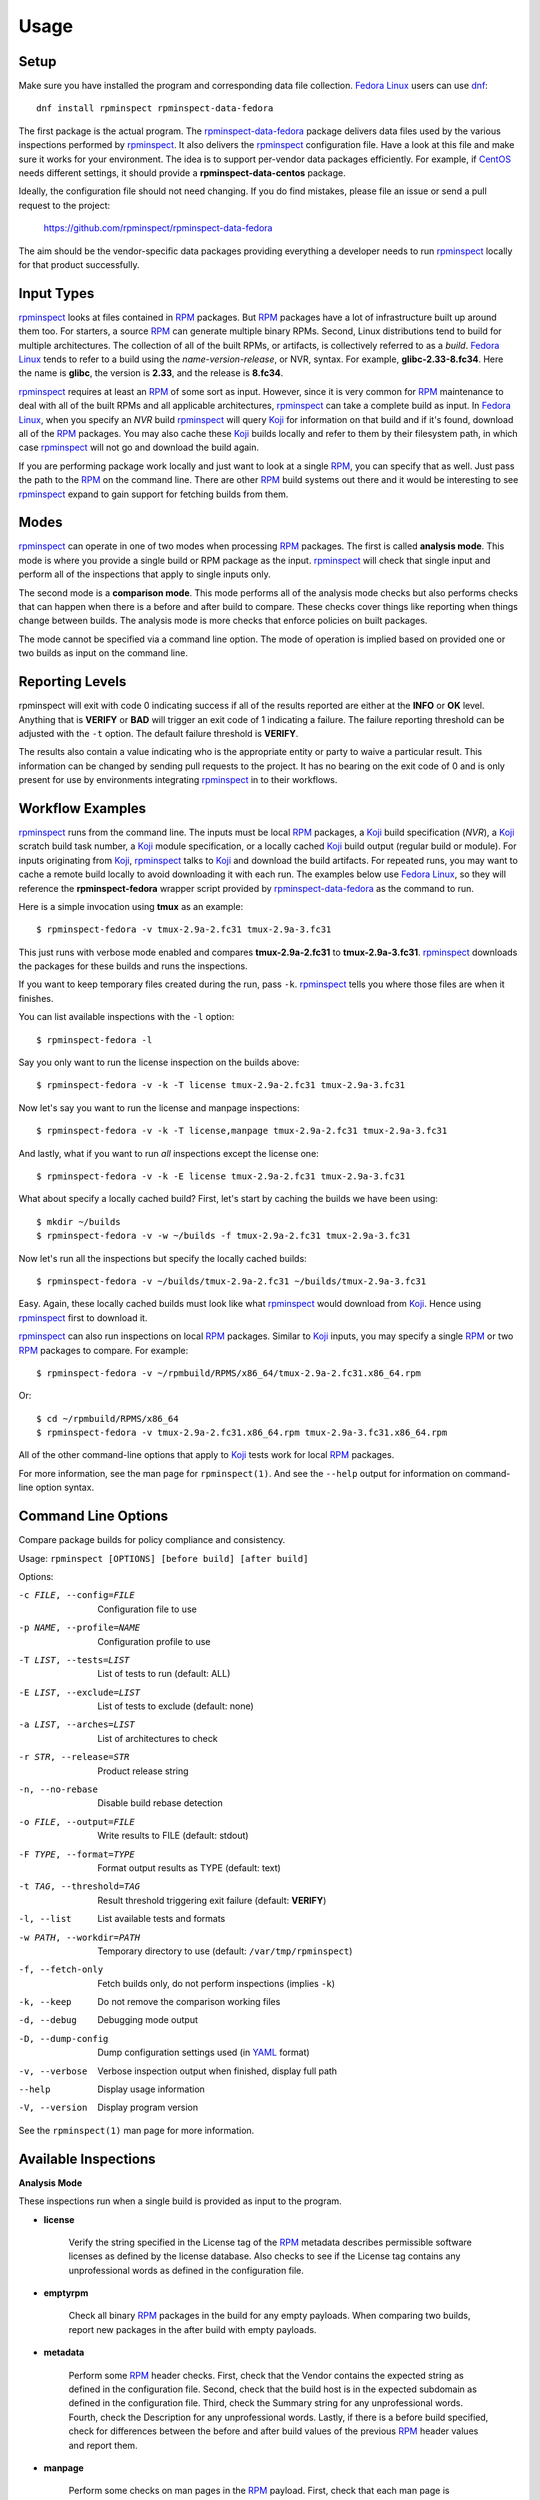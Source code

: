 Usage
=====

Setup
-----

Make sure you have installed the program and corresponding data file
collection.  `Fedora Linux <https://getfedora.org>`_ users can use
dnf_::

    dnf install rpminspect rpminspect-data-fedora

The first package is the actual program.  The rpminspect-data-fedora_
package delivers data files used by the various inspections performed
by rpminspect_.  It also delivers the rpminspect_ configuration file.
Have a look at this file and make sure it works for your environment.
The idea is to support per-vendor data packages efficiently.  For
example, if CentOS_ needs different settings, it should provide a
**rpminspect-data-centos** package.

Ideally, the configuration file should not need changing.  If you do
find mistakes, please file an issue or send a pull request to the
project:

    https://github.com/rpminspect/rpminspect-data-fedora

The aim should be the vendor-specific data packages providing
everything a developer needs to run rpminspect_ locally for that
product successfully.


Input Types
-----------

rpminspect_ looks at files contained in RPM_ packages.  But RPM_
packages have a lot of infrastructure built up around them too.  For
starters, a source RPM_ can generate multiple binary RPMs.  Second,
Linux distributions tend to build for multiple architectures.  The
collection of all of the built RPMs, or artifacts, is collectively
referred to as a *build*.  `Fedora Linux <https://getfedora.org>`_
tends to refer to a build using the *name-version-release*, or NVR,
syntax.  For example, **glibc-2.33-8.fc34**.  Here the name is
**glibc**, the version is **2.33**, and the release is **8.fc34**.

rpminspect_ requires at least an RPM_ of some sort as input.  However,
since it is very common for RPM_ maintenance to deal with all of the
built RPMs and all applicable architectures, rpminspect_ can take a
complete build as input.  In `Fedora Linux <https://getfedora.org>`_,
when you specify an *NVR* build rpminspect_ will query Koji_ for
information on that build and if it's found, download all of the RPM_
packages.  You may also cache these Koji_ builds locally and refer to
them by their filesystem path, in which case rpminspect_ will not go
and download the build again.

If you are performing package work locally and just want to look at a
single RPM_, you can specify that as well.  Just pass the path to the
RPM_ on the command line.  There are other RPM_ build systems out
there and it would be interesting to see rpminspect_ expand to gain
support for fetching builds from them.


Modes
-----

rpminspect_ can operate in one of two modes when processing RPM_
packages.  The first is called **analysis mode**.  This mode is where
you provide a single build or RPM package as the input.  rpminspect_
will check that single input and perform all of the inspections that
apply to single inputs only.

The second mode is a **comparison mode**.  This mode performs all of
the analysis mode checks but also performs checks that can happen when
there is a before and after build to compare.  These checks cover
things like reporting when things change between builds.  The analysis
mode is more checks that enforce policies on built packages.

The mode cannot be specified via a command line option.  The mode of
operation is implied based on provided one or two builds as input on
the command line.


Reporting Levels
----------------

rpminspect will exit with code 0 indicating success if all of the
results reported are either at the **INFO** or **OK** level.  Anything
that is **VERIFY** or **BAD** will trigger an exit code of 1
indicating a failure.  The failure reporting threshold can be adjusted
with the ``-t`` option.  The default failure threshold is **VERIFY**.

The results also contain a value indicating who is the appropriate
entity or party to waive a particular result.  This information can be
changed by sending pull requests to the project.  It has no bearing on
the exit code of 0 and is only present for use by environments
integrating rpminspect_ in to their workflows.


Workflow Examples
-----------------

rpminspect_ runs from the command line.  The inputs must be local RPM_
packages, a Koji_ build specification (*NVR*), a Koji_ scratch build
task number, a Koji_ module specification, or a locally cached Koji_
build output (regular build or module).  For inputs originating from
Koji_, rpminspect_ talks to Koji_ and download the build artifacts.
For repeated runs, you may want to cache a remote build locally to
avoid downloading it with each run.  The examples below use `Fedora
Linux <https://getfedora.org>`_, so they will reference the
**rpminspect-fedora** wrapper script provided by
rpminspect-data-fedora_ as the command to run.

Here is a simple invocation using **tmux** as an example::

    $ rpminspect-fedora -v tmux-2.9a-2.fc31 tmux-2.9a-3.fc31

This just runs with verbose mode enabled and compares
**tmux-2.9a-2.fc31** to **tmux-2.9a-3.fc31**.  rpminspect_ downloads
the packages for these builds and runs the inspections.

If you want to keep temporary files created during the run, pass
``-k``.  rpminspect_ tells you where those files are when it finishes.

You can list available inspections with the ``-l`` option::

    $ rpminspect-fedora -l

Say you only want to run the license inspection on the builds above::

    $ rpminspect-fedora -v -k -T license tmux-2.9a-2.fc31 tmux-2.9a-3.fc31

Now let's say you want to run the license and manpage inspections::

    $ rpminspect-fedora -v -k -T license,manpage tmux-2.9a-2.fc31 tmux-2.9a-3.fc31

And lastly, what if you want to run *all* inspections except the
license one::

    $ rpminspect-fedora -v -k -E license tmux-2.9a-2.fc31 tmux-2.9a-3.fc31

What about specify a locally cached build?  First, let's start by
caching the builds we have been using::

    $ mkdir ~/builds
    $ rpminspect-fedora -v -w ~/builds -f tmux-2.9a-2.fc31 tmux-2.9a-3.fc31

Now let's run all the inspections but specify the locally cached
builds::

    $ rpminspect-fedora -v ~/builds/tmux-2.9a-2.fc31 ~/builds/tmux-2.9a-3.fc31

Easy.  Again, these locally cached builds must look like what
rpminspect_ would download from Koji_.  Hence using rpminspect_ first
to download it.

rpminspect_ can also run inspections on local RPM_ packages.  Similar
to Koji_ inputs, you may specify a single RPM_ or two RPM_ packages to
compare.  For example::

    $ rpminspect-fedora -v ~/rpmbuild/RPMS/x86_64/tmux-2.9a-2.fc31.x86_64.rpm

Or::

    $ cd ~/rpmbuild/RPMS/x86_64
    $ rpminspect-fedora -v tmux-2.9a-2.fc31.x86_64.rpm tmux-2.9a-3.fc31.x86_64.rpm

All of the other command-line options that apply to Koji_ tests work for
local RPM_ packages.

For more information, see the man page for ``rpminspect(1)``.  And see
the ``--help`` output for information on command-line option syntax.


Command Line Options
--------------------

Compare package builds for policy compliance and consistency.

Usage: ``rpminspect [OPTIONS] [before build] [after build]``

Options:

-c FILE, --config=FILE   Configuration file to use
-p NAME, --profile=NAME  Configuration profile to use
-T LIST, --tests=LIST    List of tests to run (default: ALL)
-E LIST, --exclude=LIST  List of tests to exclude (default: none)
-a LIST, --arches=LIST   List of architectures to check
-r STR, --release=STR    Product release string
-n, --no-rebase          Disable build rebase detection
-o FILE, --output=FILE   Write results to FILE (default: stdout)
-F TYPE, --format=TYPE   Format output results as TYPE (default: text)
-t TAG, --threshold=TAG  Result threshold triggering exit failure (default: **VERIFY**)
-l, --list               List available tests and formats
-w PATH, --workdir=PATH  Temporary directory to use (default: ``/var/tmp/rpminspect``)
-f, --fetch-only         Fetch builds only, do not perform inspections (implies ``-k``)
-k, --keep               Do not remove the comparison working files
-d, --debug              Debugging mode output
-D, --dump-config        Dump configuration settings used (in YAML_ format)
-v, --verbose            Verbose inspection output when finished, display full path
--help                   Display usage information
-V, --version            Display program version

See the ``rpminspect(1)`` man page for more information.



Available Inspections
---------------------

**Analysis Mode**

These inspections run when a single build is provided as input to the
program.

- **license**

    Verify the string specified in the License tag of the RPM_
    metadata describes permissible software licenses as defined by the
    license database. Also checks to see if the License tag contains
    any unprofessional words as defined in the configuration file.

- **emptyrpm**

    Check all binary RPM_ packages in the build for any empty
    payloads. When comparing two builds, report new packages in the
    after build with empty payloads.

- **metadata**

    Perform some RPM_ header checks. First, check that the Vendor
    contains the expected string as defined in the configuration
    file. Second, check that the build host is in the expected
    subdomain as defined in the configuration file. Third, check the
    Summary string for any unprofessional words. Fourth, check the
    Description for any unprofessional words. Lastly, if there is a
    before build specified, check for differences between the before
    and after build values of the previous RPM_ header values and
    report them.

- **manpage**

    Perform some checks on man pages in the RPM_ payload. First, check
    that each man page is compressed. Second, check that each man page
    contains valid content. Lastly, check that each man page is
    installed to the correct path.

- **xml**

    Check that XML files included in the RPM_ payload are well-formed.

- **elf**

    Perform several checks on ELF_ files. First, check that ELF_
    objects do not contain an executable stack. Second, check that
    ELF_ objects do not contain text relocations. When comparing
    builds, check that the ELF_ objects in the after build did not
    lose a ``PT_GNU_RELRO`` segment. When comparing builds, check that
    the ELF_ objects in the after build did not lose
    ``-D_FORTIFY_SOURCE``.

- **desktop**

    Perform syntax and file reference checks on ``*.desktop``
    files. Syntax errors and invalid file references are reported as
    errors.

- **disttag**

    Check that the Release tag in the RPM_ spec file includes the
    ``%{?dist}`` directive.

- **specname**

    Ensure the spec file name conforms to the *NAME.spec* naming
    format.

- **modularity**

    Ensure compliance with modularity build and packaging policies
    (only valid for module builds, no-op otherwise).

- **javabytecode**

    Check minimum required Java_ bytecode version in class files,
    report bytecode version changes between builds, and report if
    bytecode versions are exceeded. The bytecode version is vendor
    specific to releases and defined in the configuration file.

- **ownership**

    Report files and directories owned by unexpected users and
    groups. Check to make sure executables are owned by the correct
    user and group. If a before and after build have been specified,
    also report ownership changes.

- **shellsyntax**

    For all shell scripts in the build, perform a syntax check on it
    using the shell defined in its #! line (shell must also be listed
    in shell section of the configuration data). If the syntax check
    returns non-zero, report it to the user and return a combined
    stdout and stderr. If comparing two builds, perform the previous
    check but also report if a previously bad script is now passing
    the syntax check.

- **annocheck**

    Perform annocheck tests defined in the configuration file on all
    ELF_ files in the build. A single build specified will perform an
    analysis only. Two builds specified will compare the test results
    between the before and after build. If no annocheck tests are
    defined in the configuration file, this inspection is skipped.

- **capabilities**

    Report ``capabilities(7)`` changes between builds. Checks against the
    capabilities list for the product release specified or determined. Any
    capabilities changes not on the list will raise a message indicating a
    security team should review the change.

- **pathmigration**

    Report files that are packaged in paths that have migrated to new
    locations. For example, packages should not package anything
    directly in ``/bin`` but rather ``/usr/bin``. The path migrations
    are defined in the **rpminspect.yaml** file.

- **lto**

    Link Time Optimization (LTO) produces smaller and faster shared ELF_
    executables and libraries. LTO bytecode is not stable from one release
    of gcc_ to the next. As such, LTO bytecode should not be present in
    ``.a`` and ``.o`` ELF_ objects shipped in packages. This inspection
    looks for LTO bytecode in ELF_ relocatable objects and reports if any
    is present.

- **symlinks**

    Symbolic links must be resolvable on the installed system. This
    inspection ensures absolute and relative symlinks are valid. It
    also checks for any symlink usage that will cause problems for
    RPM_.

- **files**

    Reads each ``%files`` section in the spec file and looks for any
    forbidden path references. Forbidden path references are defined in
    the configuration file under the **files:forbidden_paths** section. An
    example might be reporting spec files that use ``/usr/lib`` rather
    than ``%{_libdir}``.

- **patches**

    Report patches defined in the spec file that are under 4 bytes as
    invalid patch files. Report the percentage by which patches change
    between builds. Report how many lines are touched by a
    patch. Based on size and line count thresholds in the
    configuration file, report findings at either the INFO or VERIFY
    level.

- **virus**

    Check every file in the after build for viruses using
    libclamav_. Any positive result is reported as a BAD result.

- **politics**

    Check for possible politically sensitive files in packages. The
    things to check for are defined in the per-product release files
    in ``/usr/share/rpminspect/politics`` that are provided by the
    vendor data package.  This inspection was originally introduced to
    catch potentially political names or phrases in filenames.

- **badfuncs**

    Check for forbidden functions in ELF_ files. Forbidden functions
    are defined in the runtime configuration files. Usually this
    inspection is used to catch built packages that make use of
    deprecated API functions if you wish built packages to conform to
    replacement APIs.

- **runpath**

    Check for forbidden paths in both the ``DT_RPATH`` and ``DT_RUNPATH``
    settings in ELF_ shared objects. If both ``DT_RPATH`` and
    ``DT_RUNPATH`` are found in an ELF_ object, report it as a BAD result
    since that would be a linker error.

**Comparison Mode**

These inspections run when a before and after build are specified as
the input to the program.  All of the analysis mode inspections also
run when in comparison mode.

- **lostpayload**

    Check all binary RPM_ packages in the before and after builds for
    any empty payloads. Packages that lost payload data from the
    before build to the after build are reported.

- **changedfiles**

    Report changed files from the before build to the after
    build. Certain file changes will raise additional warnings if the
    concern is more critical than just reporting changes (e.g., a
    suspected security impact). Any gzip, bzip2, or xz compressed
    files will have their uncompressed content compared only, which
    will allow changes through in the compression level used. Message
    catalog files (.mo) are unpacked and compared using
    diff(1). Public C and C++ header files are preprocessed and
    compared using diff(1). Any changes with diff output are included
    in the results.

- **movedfiles**

    Report files that have moved installation paths or across
    subpackages between builds. Files moved with a security path
    prefix generate special reporting in case a security review is
    required. Rebased packaged report these findings at the INFO level
    while non-rebased packages report them at the VERIFY level or
    higher.

- **removedfiles**

    Report removed files from the before build to the after
    build. Shared libraries get additional reporting output as they
    may be unexpected dependency removals. Files removed with a
    security path prefix generated special reporting in case a
    security review is required. Source RPM_ packages and debuginfo
    files are ignored by this inspection.

- **addedfiles**

    Report added files from the before build to the after
    build. Debuginfo files are ignored as are files that match the
    patterns defined in the configuration file. Files added to
    security paths generate special reporting in case a security
    review is required. New setuid and setgid files raise a security
    warning unless the file is in the whitelist.

- **upstream**

    Report Source archives defined in the RPM_ spec file changing
    content between the before and after build. If the source archives
    change and the package is on the rebaseable list, the change is
    reported as informational. Otherwise the change is reported as a
    rebase of the package and requires inspection.

- **dsodeps**

    Compare ``DT_NEEDED`` entries in dynamic ELF_ executables and
    shared libraries between the before and after build and report
    changes.

- **filesize**

    Report file size changes between builds. If empty files became
    non-empty or non-empty files became empty, report those as results
    needing verification. Report file change percentages as info-only.

- **permissions**

    Report ``stat(2)`` mode changes between builds. Checks against the
    fileinfo lists for the product release specified or
    determined. Any setuid or setgid changes will raise a message
    indicating a security team should review it.

- **kmod**

    Report kernel module parameter, dependency, PCI ID, or symbol
    differences between builds. Added and removed parameters are
    reported and if the package version is unchanged, these messages
    are reported as failures. The same is true module dependencies,
    PCI IDs, and symbols.

- **arch**

    Report RPM_ architectures that appear and disappear between the before
    and after builds.

- **subpackages**

    Report RPM_ subpackages that appear and disappear between the before
    and after builds.

- **changelog**

    Ensure packages contain an entry in the ``%changelog`` for the
    version built. Reports any other differences in the existing
    changelog between builds and that the new entry contains new text
    entries.

- **types**

    Compare MIME_ types of files between builds and report any changes for
    verification.

- **abidiff**

    When comparing two builds or two packages, compare ELF_ files
    using ``abidiff(1)`` from the libabigail_ project. Differences are
    reported. If the package is a rebase and not on the rebaseable
    list and the rebase inspection is enabled, ABI differences are
    reported as failures. The assumption here is that rpminspect_ is
    comparing builds for maintenance purposes and you do not want to
    introduce any ABI changes for users. If you do not care about
    that, turn off the abidiff inspection or add the package name to
    the rebaseable list.

- **kmidiff**

    kmidiff compares the binary kernel Module Interfaces of two Linux_
    kernel trees. The binary KMI is the interface that the Linux_
    kernel exposes to its modules. The trees we are interested in here
    are the result of the build of the Linux_ kernel source tree. If
    the builds compared are not considered a rebase, an incompatible
    change reported by ``kmidiff(1)`` is reported for verification.

- **config**

    Report ``%config`` files changing to/from ``%config`` status
    between the before and after builds. Report whitespace only
    changes as INFO messages and report content changes as VERIFY
    messages unless the comparison is for a rebased package in which
    case the INFO message level is used. For ``%config`` files that
    are symlinks, compare the link destinations and report changes
    using the reporting levels just mentioned.

- **doc**

    Report ``%doc`` files changing to/from ``%doc`` status between the
    before and after builds. These messages are at the INFO level for
    rebased builds and the VERIFY level otherwise. The main objective
    here is to catch projects that may rename documentation files
    (e.g., README to README.md) in a minor update that the package
    maintainer might overlook.

.. _rpminspect: https://github.com/rpminspect/rpminspect

.. _rpminspect-data-fedora: https://github.com/rpminspect/rpminspect-data-fedora

.. _dnf: https://github.com/rpm-software-management/dnf

.. _CentOS: https://www.centos.org/

.. _RPM: https://rpm-packaging-guide.github.io/

.. _Koji: https://pagure.io/koji/

.. _YAML: https://yaml.org/

.. _Linux: https://www.kernel.org/

.. _ELF: https://en.wikipedia.org/wiki/Executable_and_Linkable_Format

.. _Java: https://www.java.com/

.. _gcc: https://gcc.gnu.org/

.. _libclamav: https://www.clamav.net/

.. _MIME: https://en.wikipedia.org/wiki/MIME

.. _libabigail: https://sourceware.org/libabigail/
